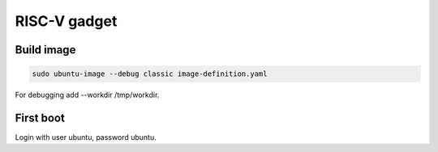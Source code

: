 RISC-V gadget
=============

Build image
-----------

.. code-block:: bash

    sudo ubuntu-image --debug classic image-definition.yaml

For debugging add --workdir /tmp/workdir.

First boot
----------

Login with user ubuntu, password ubuntu.
